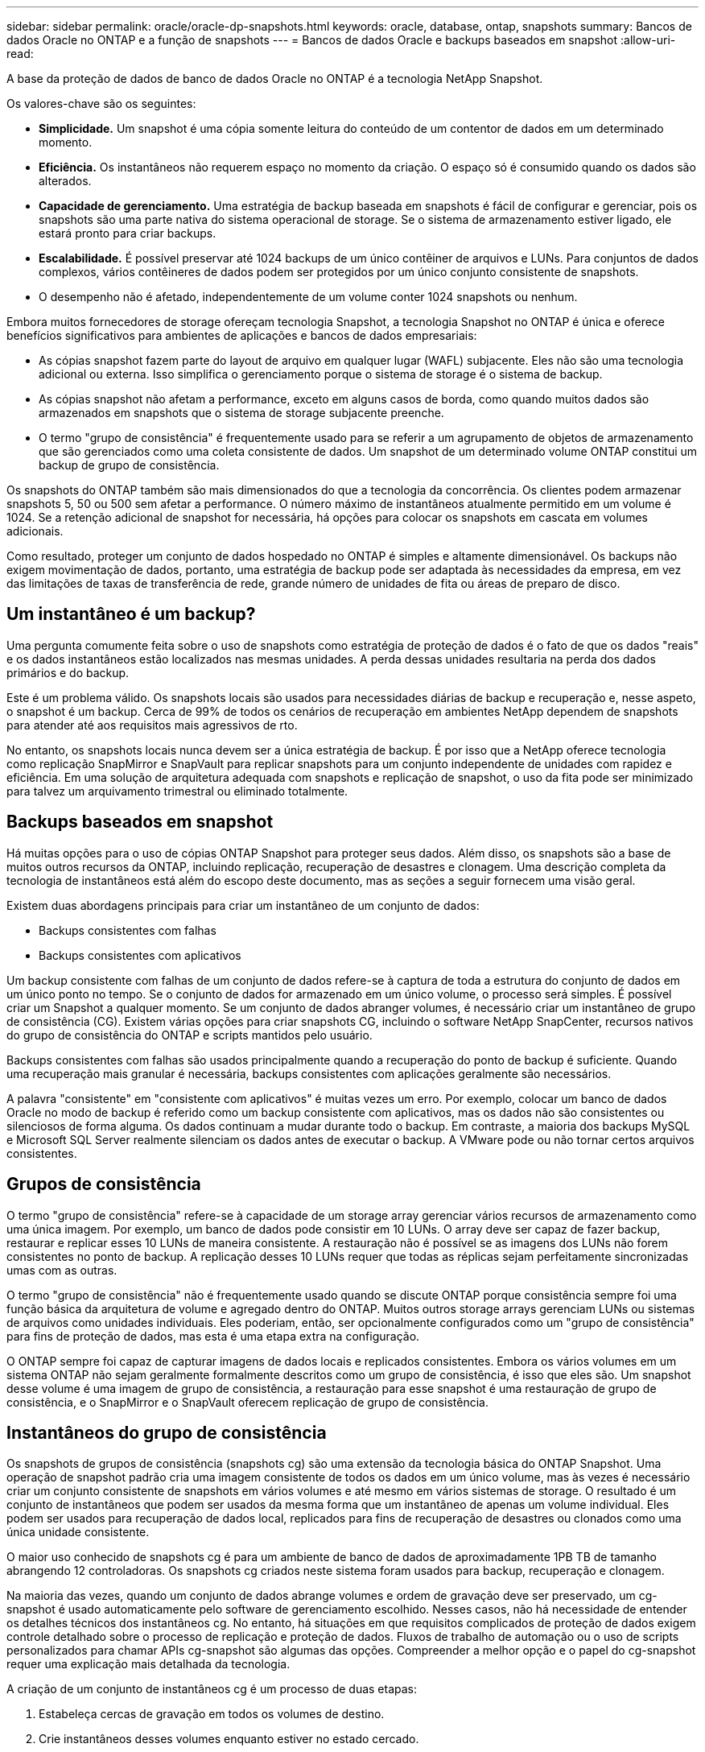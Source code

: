 ---
sidebar: sidebar 
permalink: oracle/oracle-dp-snapshots.html 
keywords: oracle, database, ontap, snapshots 
summary: Bancos de dados Oracle no ONTAP e a função de snapshots 
---
= Bancos de dados Oracle e backups baseados em snapshot
:allow-uri-read: 


[role="lead"]
A base da proteção de dados de banco de dados Oracle no ONTAP é a tecnologia NetApp Snapshot.

Os valores-chave são os seguintes:

* *Simplicidade.* Um snapshot é uma cópia somente leitura do conteúdo de um contentor de dados em um determinado momento.
* *Eficiência.* Os instantâneos não requerem espaço no momento da criação. O espaço só é consumido quando os dados são alterados.
* *Capacidade de gerenciamento.* Uma estratégia de backup baseada em snapshots é fácil de configurar e gerenciar, pois os snapshots são uma parte nativa do sistema operacional de storage. Se o sistema de armazenamento estiver ligado, ele estará pronto para criar backups.
* *Escalabilidade.* É possível preservar até 1024 backups de um único contêiner de arquivos e LUNs. Para conjuntos de dados complexos, vários contêineres de dados podem ser protegidos por um único conjunto consistente de snapshots.
* O desempenho não é afetado, independentemente de um volume conter 1024 snapshots ou nenhum.


Embora muitos fornecedores de storage ofereçam tecnologia Snapshot, a tecnologia Snapshot no ONTAP é única e oferece benefícios significativos para ambientes de aplicações e bancos de dados empresariais:

* As cópias snapshot fazem parte do layout de arquivo em qualquer lugar (WAFL) subjacente. Eles não são uma tecnologia adicional ou externa. Isso simplifica o gerenciamento porque o sistema de storage é o sistema de backup.
* As cópias snapshot não afetam a performance, exceto em alguns casos de borda, como quando muitos dados são armazenados em snapshots que o sistema de storage subjacente preenche.
* O termo "grupo de consistência" é frequentemente usado para se referir a um agrupamento de objetos de armazenamento que são gerenciados como uma coleta consistente de dados. Um snapshot de um determinado volume ONTAP constitui um backup de grupo de consistência.


Os snapshots do ONTAP também são mais dimensionados do que a tecnologia da concorrência. Os clientes podem armazenar snapshots 5, 50 ou 500 sem afetar a performance. O número máximo de instantâneos atualmente permitido em um volume é 1024. Se a retenção adicional de snapshot for necessária, há opções para colocar os snapshots em cascata em volumes adicionais.

Como resultado, proteger um conjunto de dados hospedado no ONTAP é simples e altamente dimensionável. Os backups não exigem movimentação de dados, portanto, uma estratégia de backup pode ser adaptada às necessidades da empresa, em vez das limitações de taxas de transferência de rede, grande número de unidades de fita ou áreas de preparo de disco.



== Um instantâneo é um backup?

Uma pergunta comumente feita sobre o uso de snapshots como estratégia de proteção de dados é o fato de que os dados "reais" e os dados instantâneos estão localizados nas mesmas unidades. A perda dessas unidades resultaria na perda dos dados primários e do backup.

Este é um problema válido. Os snapshots locais são usados para necessidades diárias de backup e recuperação e, nesse aspeto, o snapshot é um backup. Cerca de 99% de todos os cenários de recuperação em ambientes NetApp dependem de snapshots para atender até aos requisitos mais agressivos de rto.

No entanto, os snapshots locais nunca devem ser a única estratégia de backup. É por isso que a NetApp oferece tecnologia como replicação SnapMirror e SnapVault para replicar snapshots para um conjunto independente de unidades com rapidez e eficiência. Em uma solução de arquitetura adequada com snapshots e replicação de snapshot, o uso da fita pode ser minimizado para talvez um arquivamento trimestral ou eliminado totalmente.



== Backups baseados em snapshot

Há muitas opções para o uso de cópias ONTAP Snapshot para proteger seus dados. Além disso, os snapshots são a base de muitos outros recursos da ONTAP, incluindo replicação, recuperação de desastres e clonagem. Uma descrição completa da tecnologia de instantâneos está além do escopo deste documento, mas as seções a seguir fornecem uma visão geral.

Existem duas abordagens principais para criar um instantâneo de um conjunto de dados:

* Backups consistentes com falhas
* Backups consistentes com aplicativos


Um backup consistente com falhas de um conjunto de dados refere-se à captura de toda a estrutura do conjunto de dados em um único ponto no tempo. Se o conjunto de dados for armazenado em um único volume, o processo será simples. É possível criar um Snapshot a qualquer momento. Se um conjunto de dados abranger volumes, é necessário criar um instantâneo de grupo de consistência (CG). Existem várias opções para criar snapshots CG, incluindo o software NetApp SnapCenter, recursos nativos do grupo de consistência do ONTAP e scripts mantidos pelo usuário.

Backups consistentes com falhas são usados principalmente quando a recuperação do ponto de backup é suficiente. Quando uma recuperação mais granular é necessária, backups consistentes com aplicações geralmente são necessários.

A palavra "consistente" em "consistente com aplicativos" é muitas vezes um erro. Por exemplo, colocar um banco de dados Oracle no modo de backup é referido como um backup consistente com aplicativos, mas os dados não são consistentes ou silenciosos de forma alguma. Os dados continuam a mudar durante todo o backup. Em contraste, a maioria dos backups MySQL e Microsoft SQL Server realmente silenciam os dados antes de executar o backup. A VMware pode ou não tornar certos arquivos consistentes.



== Grupos de consistência

O termo "grupo de consistência" refere-se à capacidade de um storage array gerenciar vários recursos de armazenamento como uma única imagem. Por exemplo, um banco de dados pode consistir em 10 LUNs. O array deve ser capaz de fazer backup, restaurar e replicar esses 10 LUNs de maneira consistente. A restauração não é possível se as imagens dos LUNs não forem consistentes no ponto de backup. A replicação desses 10 LUNs requer que todas as réplicas sejam perfeitamente sincronizadas umas com as outras.

O termo "grupo de consistência" não é frequentemente usado quando se discute ONTAP porque consistência sempre foi uma função básica da arquitetura de volume e agregado dentro do ONTAP. Muitos outros storage arrays gerenciam LUNs ou sistemas de arquivos como unidades individuais. Eles poderiam, então, ser opcionalmente configurados como um "grupo de consistência" para fins de proteção de dados, mas esta é uma etapa extra na configuração.

O ONTAP sempre foi capaz de capturar imagens de dados locais e replicados consistentes. Embora os vários volumes em um sistema ONTAP não sejam geralmente formalmente descritos como um grupo de consistência, é isso que eles são. Um snapshot desse volume é uma imagem de grupo de consistência, a restauração para esse snapshot é uma restauração de grupo de consistência, e o SnapMirror e o SnapVault oferecem replicação de grupo de consistência.



== Instantâneos do grupo de consistência

Os snapshots de grupos de consistência (snapshots cg) são uma extensão da tecnologia básica do ONTAP Snapshot. Uma operação de snapshot padrão cria uma imagem consistente de todos os dados em um único volume, mas às vezes é necessário criar um conjunto consistente de snapshots em vários volumes e até mesmo em vários sistemas de storage. O resultado é um conjunto de instantâneos que podem ser usados da mesma forma que um instantâneo de apenas um volume individual. Eles podem ser usados para recuperação de dados local, replicados para fins de recuperação de desastres ou clonados como uma única unidade consistente.

O maior uso conhecido de snapshots cg é para um ambiente de banco de dados de aproximadamente 1PB TB de tamanho abrangendo 12 controladoras. Os snapshots cg criados neste sistema foram usados para backup, recuperação e clonagem.

Na maioria das vezes, quando um conjunto de dados abrange volumes e ordem de gravação deve ser preservado, um cg-snapshot é usado automaticamente pelo software de gerenciamento escolhido. Nesses casos, não há necessidade de entender os detalhes técnicos dos instantâneos cg. No entanto, há situações em que requisitos complicados de proteção de dados exigem controle detalhado sobre o processo de replicação e proteção de dados. Fluxos de trabalho de automação ou o uso de scripts personalizados para chamar APIs cg-snapshot são algumas das opções. Compreender a melhor opção e o papel do cg-snapshot requer uma explicação mais detalhada da tecnologia.

A criação de um conjunto de instantâneos cg é um processo de duas etapas:

. Estabeleça cercas de gravação em todos os volumes de destino.
. Crie instantâneos desses volumes enquanto estiver no estado cercado.


A esgrima de escrita é estabelecida em série. Isso significa que, à medida que o processo de esgrima é configurado em vários volumes, a e/S de gravação é congelada no primeiro volume da sequência, uma vez que continua a ser comprometida com volumes que aparecem mais tarde. Isso pode inicialmente parecer violar o requisito para que a ordem de gravação seja preservada, mas isso só se aplica a e/S que é emitida assincronamente no host e não depende de outras gravações.

Por exemplo, um banco de dados pode emitir muitas atualizações assíncronas de arquivos de dados e permitir que o sistema operacional reordene a e/S e as complete de acordo com sua própria configuração de agendador. A ordem deste tipo de e/S não pode ser garantida porque a aplicação e o sistema operativo já lançaram a exigência de preservar a ordem de escrita.

Como um exemplo de contador, a maioria das atividades de Registro de banco de dados é síncrona. O banco de dados não prossegue com outras gravações de log até que a e/S seja reconhecida, e a ordem dessas gravações deve ser preservada. Se uma e/S de log chegar em um volume cercado, ela não será reconhecida e a aplicação será bloqueada em outras gravações. Da mesma forma, a e/S de metadados do sistema de arquivos geralmente é síncrona. Por exemplo, uma operação de exclusão de arquivos não deve ser perdida. Se um sistema operacional com um sistema de arquivos xfs excluísse um arquivo e a e/S que atualizasse os metadados do sistema de arquivos xfs para remover a referência a esse arquivo aterrado em um volume cercado, a atividade do sistema de arquivos pausará. Isso garante a integridade do sistema de arquivos durante operações cg-snapshot.

Depois que o grima de gravação é configurado nos volumes de destino, eles estão prontos para a criação de snapshot. Os instantâneos não precisam ser criados exatamente ao mesmo tempo porque o estado dos volumes é congelado de um ponto de vista de gravação dependente. Para se proteger contra uma falha na aplicação criando os instantâneos cg, a esgrima de gravação inicial inclui um tempo limite configurável no qual o ONTAP libera automaticamente a esgrima e retoma o processamento de gravação após um número definido de segundos. Se todos os instantâneos forem criados antes do período de tempo limite expirar, o conjunto de instantâneos resultante será um grupo de consistência válido.



=== Ordem de escrita dependente

Do ponto de vista técnico, a chave para um grupo de consistência é preservar a ordem de gravação e, especificamente, a ordem de gravação dependente. Por exemplo, um banco de dados gravando em 10 LUNs grava simultaneamente em todos eles. Muitas gravações são emitidas assincronamente, o que significa que a ordem em que são concluídas não é importante e a ordem real que são concluídas varia de acordo com o sistema operacional e o comportamento da rede.

Algumas operações de gravação devem estar presentes no disco antes que o banco de dados possa continuar com gravações adicionais. Essas operações críticas de gravação são chamadas de gravações dependentes. A e/S de gravação subsequente depende da presença dessas gravações no disco. Qualquer snapshot, recuperação ou replicação desses 10 LUNs deve garantir que a ordem de gravação dependente seja garantida. As atualizações do sistema de arquivos são outro exemplo de gravações dependentes da ordem de gravação. A ordem em que as alterações do sistema de arquivos são feitas deve ser preservada ou todo o sistema de arquivos pode ficar corrompido.



== Estratégias

Há duas abordagens principais para backups baseados em snapshot:

* Backups consistentes com falhas
* Backups ativos protegidos por snapshot


Um backup consistente com falhas de um banco de dados refere-se à captura de toda a estrutura do banco de dados, incluindo datafiles, logs de refazer e arquivos de controle, em um único ponto no tempo. Se o banco de dados for armazenado em um único volume, o processo será simples; uma captura Instantânea pode ser criada a qualquer momento. Se um banco de dados abranger volumes, um snapshot de grupo de consistência (CG) deve ser criado. Existem várias opções para criar snapshots CG, incluindo o software NetApp SnapCenter, recursos nativos do grupo de consistência do ONTAP e scripts mantidos pelo usuário.

Os backups Snapshot consistentes com falhas são usados principalmente quando a recuperação do ponto de backup é suficiente. Registros de arquivo podem ser aplicados em algumas circunstâncias, mas quando uma recuperação pontual mais granular é necessária, um backup on-line é preferível.

O procedimento básico para um backup on-line baseado em snapshot é o seguinte:

. Coloque a base de dados `backup` no modo.
. Crie um instantâneo de todos os volumes que hospedam datafiles.
. Sair `backup` do modo.
. Execute o comando `alter system archive log current` para forçar o arquivamento de logs.
. Crie instantâneos de todos os volumes que hospedam os logs do arquivo.


Este procedimento produz um conjunto de instantâneos contendo datafiles no modo de backup e os logs críticos de arquivo gerados no modo de backup. Estes são os dois requisitos para recuperar um banco de dados. Arquivos como arquivos de controle também devem ser protegidos por conveniência, mas o único requisito absoluto é a proteção para arquivos de dados e logs de arquivo.

Embora clientes diferentes possam ter estratégias muito diferentes, quase todas essas estratégias são baseadas nos mesmos princípios descritos abaixo.



== Recuperação baseada em Snapshot

Ao projetar layouts de volume para bancos de dados Oracle, a primeira decisão é se usar a tecnologia NetApp SnapRestore baseada em volume (VBSR).

O SnapRestore baseado em volume permite que um volume seja revertido quase instantaneamente para um ponto anterior no tempo. Como todos os dados no volume são revertidos, o VBSR pode não ser apropriado para todos os casos de uso. Por exemplo, se um banco de dados inteiro, incluindo datafiles, refazer logs e Registros de arquivamento, for armazenado em um único volume e esse volume for restaurado com VBSR, os dados serão perdidos porque o Registro de arquivo mais recente e os dados de refazer são descartados.

VBSR não é necessário para restaurar. Muitos bancos de dados podem ser restaurados usando o SnapRestore de arquivo único (SFSR) baseado em arquivo ou simplesmente copiando arquivos do snapshot de volta para o sistema de arquivos ativo.

O VBSR é preferido quando um banco de dados é muito grande ou quando ele deve ser recuperado o mais rápido possível, e o uso do VBSR requer isolamento dos arquivos de dados. Em um ambiente NFS, os arquivos de dados de um determinado banco de dados devem ser armazenados em volumes dedicados que não estejam contaminados por qualquer outro tipo de arquivo. Em um ambiente SAN, os arquivos de dados devem ser armazenados em LUNs dedicados em volumes dedicados. Se um gerenciador de volumes for usado (incluindo Oracle Automatic Storage Management [ASM]), o grupo de discos também deve ser dedicado a arquivos de dados.

Isolar datafiles desta maneira permite que eles sejam revertidos para um estado anterior sem danificar outros sistemas de arquivos.



== Reserva do Snapshot

Para cada volume com dados Oracle em um ambiente SAN, o `percent-snapshot-space` deve ser definido como zero porque reservar espaço para um snapshot em um ambiente LUN não é útil. Se a reserva fracionária estiver definida como 100, um instantâneo de um volume com LUNs requer espaço livre suficiente no volume, excluindo a reserva instantânea, para absorver 100% de rotatividade de todos os dados. Se a reserva fracionária for definida para um valor mais baixo, uma quantidade correspondente menor de espaço livre será necessária, mas sempre exclui a reserva instantânea. Isso significa que o espaço de reserva do snapshot em um ambiente LUN é desperdiçado.

Em um ambiente NFS, há duas opções:

* Defina o `percent-snapshot-space` com base no consumo de espaço esperado do instantâneo.
* Defina o `percent-snapshot-space` como zero e gerencie o consumo de espaço ativo e instantâneo coletivamente.


Com a primeira opção, `percent-snapshot-space` é definido para um valor diferente de zero, normalmente em torno de 20%. Este espaço é então escondido do usuário. Esse valor não cria, no entanto, um limite de utilização. Se um banco de dados com uma reserva de 20% sofrer 30% de rotatividade, o espaço instantâneo pode crescer além dos limites da reserva de 20% e ocupar espaço não reservado.

O principal benefício de definir uma reserva para um valor como 20% é verificar se algum espaço está sempre disponível para instantâneos. Por exemplo, um volume 1TB com uma reserva de 20% permitiria apenas que um administrador de banco de dados (DBA) armazenasse 800GB TB de dados. Essa configuração garante pelo menos 200GBMB de espaço para consumo de snapshot.

 `percent-snapshot-space`Quando está definido como zero, todo o espaço no volume está disponível para o usuário final, o que proporciona melhor visibilidade. O DBA deve entender que, se ele ou ela vir um volume de 1TB TB que aproveita snapshots, esse 1TB TB de espaço será compartilhado entre dados ativos e a rotatividade do Snapshot.

Não há preferência clara entre a opção um e a opção dois entre os usuários finais.



== ONTAP e snapshots de terceiros

O Oracle Doc ID 604683,1 explica os requisitos para suporte a instantâneos de terceiros e as várias opções disponíveis para operações de backup e restauração.

O fornecedor terceirizado deve garantir que os snapshots da empresa estejam em conformidade com os seguintes requisitos:

* Os snapshots devem ser integrados às operações de restauração e recuperação recomendadas pela Oracle.
* Os snapshots devem ser consistentes com falhas de banco de dados no ponto do snapshot.
* A ordenação de gravação é preservada para cada arquivo dentro de um snapshot.


Os produtos de gerenciamento ONTAP e NetApp da Oracle atendem a esses requisitos.
